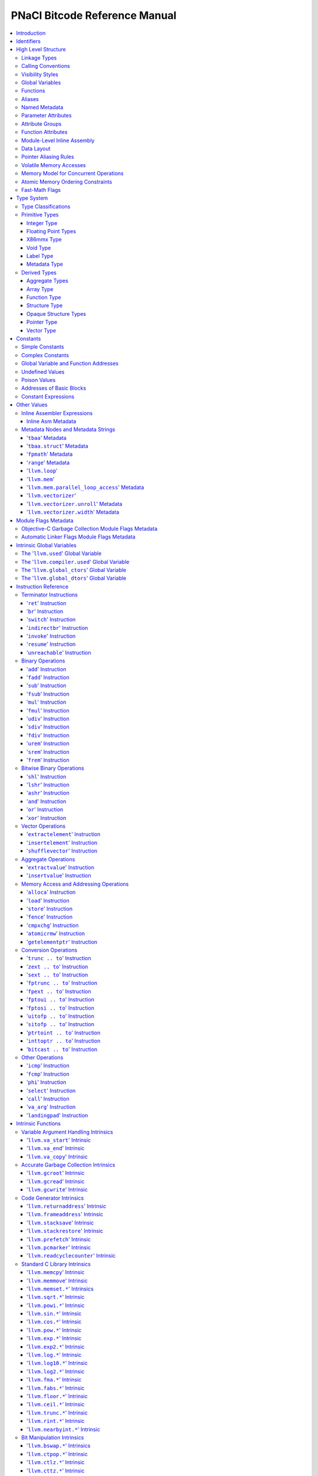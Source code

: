 ==============================
PNaCl Bitcode Reference Manual
==============================

.. contents::
   :local:
   :depth: 3

Introduction
============

This document is a reference manual for the PNaCl bitcode format. It describes
the bitcode on a *semantic* level; the physical encoding level will be described
elsewhere. For the purpose of this document, the textual form of LLVM IR is
used to describe instructions and other bitcode constructs.

Since the PNaCl bitcode is based to a large extent on LLVM IR, many sections
in this document point to a relevant section of the LLVM language reference
manual. Only the changes, restrictions and variations specific to PNaCl are
described - full semantic descriptions are not duplicated from the LLVM
reference manual.

*[TODO(eliben): this may gradually change in the future, as we move more
contents into this document; also, the physical encoding will also be described
here in the future, once we know what it's going to be]*

Identifiers
===========

`LLVM LangRef: Identifiers <LangRef.html#identifiers>`_

High Level Structure
====================

A PNaCl portable executable ("pexe" in short) is a single LLVM IR module.

Linkage Types
-------------

`LLVM LangRef: Linkage Types <LangRef.html#linkage>`_

The linkage types supported by PNaCl bitcode are ``internal`` and ``external``.
A single function in the pexe, named ``_start``, has the linkage type
``external``. All the other functions have the linkage type ``internal``.

Calling Conventions
-------------------

`LLVM LangRef: Calling Conventions <LangRef.html#callingconv>`_

The only calling convention supported by PNaCl bitcode is ``ccc`` - the C
calling convention.

Visibility Styles
-----------------

`LLVM LangRef: Visibility Styles <LangRef.html#visibilitystyles>`_

PNaCl bitcode does not support visibility styles.

Global Variables
----------------

`LLVM LangRef: Global Variables <LangRef.html#globalvars>`_

TODO: TLSModel (localdynamic, etc.) - no support?
TODO: describe our restrictions on global variables

Functions
---------

`LLVM LangRef: Functions <LangRef.html#functionstructure>`_

The restrictions on linkage types, calling conventions and visibility styles
apply to functions. In addition, the following are not supported for functions:

* Function attributes.
* Section specification.
* Garbage collector name.
* Parameter attributes for the return type.

Aliases
-------

`LLVM LangRef: Aliases <LangRef.html#langref_aliases>`_

PNaCl bitcode does not support aliases.

Named Metadata
--------------

`LLVM LangRef: Named Metadata <LangRef.html#namedmetadatastructure>`_

While PNaCl bitcode has provisions for debugging metadata, it is not considered
part of the stable ABI. It exists for tool support and should not appear in
distributed pexes.

Other kinds of LLVM metadata are not supported.

Parameter Attributes
--------------------

`LLVM LangRef: Parameter Attributes <LangRef.html#paramattrs>`_

Attribute Groups
----------------

`LLVM LangRef: Attribute Groups <LangRef.html#attrgrp>`_

Function Attributes
-------------------

`LLVM LangRef: Function Attributes <LangRef.html#fnattrs>`_

Module-Level Inline Assembly
----------------------------

`LLVM LangRef: Module-Level Inline Assembly <LangRef.html#moduleasm>`_

Data Layout
-----------

`LLVM LangRef: Data Layout <LangRef.html#langref_datalayout>`_

Pointer Aliasing Rules
----------------------

`LLVM LangRef: Pointer Aliasing Rules <LangRef.html#pointeraliasing>`_

Volatile Memory Accesses
------------------------

`LLVM LangRef: Volatile Memory Accesses <LangRef.html#volatile>`_

Memory Model for Concurrent Operations
--------------------------------------

`LLVM LangRef: Memory Model for Concurrent Operations <LangRef.html#memmodel>`_

Atomic Memory Ordering Constraints
----------------------------------

`LLVM LangRef: Atomic Memory Ordering Constraints <LangRef.html#ordering>`_

Fast-Math Flags
---------------

`LLVM LangRef: Fast-Math Flags <LangRef.html#fastmath>`_

Type System
===========

`LLVM LangRef: Type System <LangRef.html#typesystem>`_

Type Classifications
--------------------

`LLVM LangRef: Type Classifications <LangRef.html#typeclassifications>`_

Primitive Types
---------------

`LLVM LangRef: Primitive Types <LangRef.html#t_primitive>`_

Integer Type
^^^^^^^^^^^^

`LLVM LangRef: Integer Type <LangRef.html#t_integer>`_

Overview:
"""""""""

Syntax:
"""""""

Examples:
"""""""""

Floating Point Types
^^^^^^^^^^^^^^^^^^^^

`LLVM LangRef: Floating Point Types <LangRef.html#t_floating>`_

X86mmx Type
^^^^^^^^^^^

`LLVM LangRef: X86mmx Type <LangRef.html#t_x86mmx>`_

Overview:
"""""""""

Syntax:
"""""""

Void Type
^^^^^^^^^

`LLVM LangRef: Void Type <LangRef.html#t_void>`_

Overview:
"""""""""

Syntax:
"""""""

Label Type
^^^^^^^^^^

`LLVM LangRef: Label Type <LangRef.html#t_label>`_

Overview:
"""""""""

Syntax:
"""""""

Metadata Type
^^^^^^^^^^^^^

`LLVM LangRef: Metadata Type <LangRef.html#t_metadata>`_

Overview:
"""""""""

Syntax:
"""""""

Derived Types
-------------

`LLVM LangRef: Derived Types <LangRef.html#t_derived>`_

Aggregate Types
^^^^^^^^^^^^^^^

`LLVM LangRef: Aggregate Types <LangRef.html#t_aggregate>`_

Array Type
^^^^^^^^^^

`LLVM LangRef: Array Type <LangRef.html#t_array>`_

Overview:
"""""""""

Syntax:
"""""""

Examples:
"""""""""

Function Type
^^^^^^^^^^^^^

`LLVM LangRef: Function Type <LangRef.html#t_function>`_

Overview:
"""""""""

Syntax:
"""""""

Examples:
"""""""""

Structure Type
^^^^^^^^^^^^^^

`LLVM LangRef: Structure Type <LangRef.html#t_struct>`_

Overview:
"""""""""

Syntax:
"""""""

Examples:
"""""""""

Opaque Structure Types
^^^^^^^^^^^^^^^^^^^^^^

`LLVM LangRef: Opaque Structure Types <LangRef.html#t_opaque>`_

Overview:
"""""""""

Syntax:
"""""""

Examples:
"""""""""

Pointer Type
^^^^^^^^^^^^

`LLVM LangRef: Pointer Type <LangRef.html#t_pointer>`_

Overview:
"""""""""

Syntax:
"""""""

Examples:
"""""""""

Vector Type
^^^^^^^^^^^

`LLVM LangRef: Vector Type <LangRef.html#t_vector>`_

Overview:
"""""""""

Syntax:
"""""""

Examples:
"""""""""

Constants
=========

Simple Constants
----------------

Complex Constants
-----------------

`LLVM LangRef: Complex Constants <LangRef.html#complexconstants>`_

Global Variable and Function Addresses
--------------------------------------

Undefined Values
----------------

`LLVM LangRef: Undefined Values <LangRef.html#undefvalues>`_

Poison Values
-------------

`LLVM LangRef: Poison Values <LangRef.html#poisonvalues>`_

Addresses of Basic Blocks
-------------------------

`LLVM LangRef: Addresses of Basic Blocks <LangRef.html#blockaddress>`_

Constant Expressions
--------------------

`LLVM LangRef: Constant Expressions <LangRef.html#constantexprs>`_

Other Values
============

Inline Assembler Expressions
----------------------------

`LLVM LangRef: Inline Assembler Expressions <LangRef.html#inlineasmexprs>`_

Inline Asm Metadata
^^^^^^^^^^^^^^^^^^^

Metadata Nodes and Metadata Strings
-----------------------------------

`LLVM LangRef: Metadata Nodes and Metadata Strings <LangRef.html#metadata>`_

'``tbaa``' Metadata
^^^^^^^^^^^^^^^^^^^

'``tbaa.struct``' Metadata
^^^^^^^^^^^^^^^^^^^^^^^^^^

'``fpmath``' Metadata
^^^^^^^^^^^^^^^^^^^^^

'``range``' Metadata
^^^^^^^^^^^^^^^^^^^^

'``llvm.loop``'
^^^^^^^^^^^^^^^

'``llvm.mem``'
^^^^^^^^^^^^^^^

'``llvm.mem.parallel_loop_access``' Metadata
^^^^^^^^^^^^^^^^^^^^^^^^^^^^^^^^^^^^^^^^^^^^

'``llvm.vectorizer``'
^^^^^^^^^^^^^^^^^^^^^

'``llvm.vectorizer.unroll``' Metadata
^^^^^^^^^^^^^^^^^^^^^^^^^^^^^^^^^^^^^

'``llvm.vectorizer.width``' Metadata
^^^^^^^^^^^^^^^^^^^^^^^^^^^^^^^^^^^^

Module Flags Metadata
=====================

Objective-C Garbage Collection Module Flags Metadata
----------------------------------------------------

Automatic Linker Flags Module Flags Metadata
--------------------------------------------

Intrinsic Global Variables
==========================

`LLVM LangRef: Intrinsic Global Variables <LangRef.html#intrinsicglobalvariables>`_

The '``llvm.used``' Global Variable
-----------------------------------

`LLVM LangRef: The llvm.used Global Variable <LangRef.html#gv_llvmused>`_

The '``llvm.compiler.used``' Global Variable
--------------------------------------------

`LLVM LangRef: The llvm.compiler.used Global Variable <LangRef.html#gv_llvmcompilerused>`_

The '``llvm.global_ctors``' Global Variable
-------------------------------------------

`LLVM LangRef: The llvm.global_ctors Global Variable <LangRef.html#gv_llvmglobalctors>`_

The '``llvm.global_dtors``' Global Variable
-------------------------------------------

`LLVM LangRef: The llvm.global_dtors Global Variable <LangRef.html#llvmglobaldtors>`_

Instruction Reference
=====================

Terminator Instructions
-----------------------

`LLVM LangRef: Terminator Instructions <LangRef.html#terminators>`_

'``ret``' Instruction
^^^^^^^^^^^^^^^^^^^^^

`LLVM LangRef: ret Instruction <LangRef.html#i_ret>`_

Syntax:
"""""""

Overview:
"""""""""

Arguments:
""""""""""

Semantics:
""""""""""

Example:
""""""""

'``br``' Instruction
^^^^^^^^^^^^^^^^^^^^

`LLVM LangRef: br Instruction <LangRef.html#i_br>`_

Syntax:
"""""""

Overview:
"""""""""

Arguments:
""""""""""

Semantics:
""""""""""

Example:
""""""""

'``switch``' Instruction
^^^^^^^^^^^^^^^^^^^^^^^^

`LLVM LangRef: switch Instruction <LangRef.html#i_switch>`_

Syntax:
"""""""

Overview:
"""""""""

Arguments:
""""""""""

Semantics:
""""""""""

Implementation:
"""""""""""""""

Example:
""""""""

'``indirectbr``' Instruction
^^^^^^^^^^^^^^^^^^^^^^^^^^^^

`LLVM LangRef: indirectbr Instruction <LangRef.html#i_indirectbr>`_

Syntax:
"""""""

Overview:
"""""""""

Arguments:
""""""""""

Semantics:
""""""""""

Implementation:
"""""""""""""""

Example:
""""""""

'``invoke``' Instruction
^^^^^^^^^^^^^^^^^^^^^^^^

`LLVM LangRef: invoke Instruction <LangRef.html#i_invoke>`_

Syntax:
"""""""

Overview:
"""""""""

Arguments:
""""""""""

Semantics:
""""""""""

Example:
""""""""

'``resume``' Instruction
^^^^^^^^^^^^^^^^^^^^^^^^

`LLVM LangRef: resume Instruction <LangRef.html#i_resume>`_

Syntax:
"""""""

Overview:
"""""""""

Arguments:
""""""""""

Semantics:
""""""""""

Example:
""""""""

'``unreachable``' Instruction
^^^^^^^^^^^^^^^^^^^^^^^^^^^^^

`LLVM LangRef: unreachable Instruction <LangRef.html#i_unreachable>`_

Syntax:
"""""""

Overview:
"""""""""

Semantics:
""""""""""

Binary Operations
-----------------

`LLVM LangRef: Binary Operations <LangRef.html#binaryops>`_

'``add``' Instruction
^^^^^^^^^^^^^^^^^^^^^

`LLVM LangRef: add Instruction <LangRef.html#i_add>`_

Syntax:
"""""""

Overview:
"""""""""

Arguments:
""""""""""

Semantics:
""""""""""

Example:
""""""""

'``fadd``' Instruction
^^^^^^^^^^^^^^^^^^^^^^

`LLVM LangRef: fadd Instruction <LangRef.html#i_fadd>`_

Syntax:
"""""""

Overview:
"""""""""

Arguments:
""""""""""

Semantics:
""""""""""

Example:
""""""""

'``sub``' Instruction
^^^^^^^^^^^^^^^^^^^^^

Syntax:
"""""""

Overview:
"""""""""

Arguments:
""""""""""

Semantics:
""""""""""

Example:
""""""""

'``fsub``' Instruction
^^^^^^^^^^^^^^^^^^^^^^

`LLVM LangRef: fsub Instruction <LangRef.html#i_fsub>`_

Syntax:
"""""""

Overview:
"""""""""

Arguments:
""""""""""

Semantics:
""""""""""

Example:
""""""""

'``mul``' Instruction
^^^^^^^^^^^^^^^^^^^^^

Syntax:
"""""""

Overview:
"""""""""

Arguments:
""""""""""

Semantics:
""""""""""

Example:
""""""""

'``fmul``' Instruction
^^^^^^^^^^^^^^^^^^^^^^

`LLVM LangRef: fmul Instruction <LangRef.html#i_fmul>`_

Syntax:
"""""""

Overview:
"""""""""

Arguments:
""""""""""

Semantics:
""""""""""

Example:
""""""""

'``udiv``' Instruction
^^^^^^^^^^^^^^^^^^^^^^

Syntax:
"""""""

Overview:
"""""""""

Arguments:
""""""""""

Semantics:
""""""""""

Example:
""""""""

'``sdiv``' Instruction
^^^^^^^^^^^^^^^^^^^^^^

Syntax:
"""""""

Overview:
"""""""""

Arguments:
""""""""""

Semantics:
""""""""""

Example:
""""""""

'``fdiv``' Instruction
^^^^^^^^^^^^^^^^^^^^^^

`LLVM LangRef: fdiv Instruction <LangRef.html#i_fdiv>`_

Syntax:
"""""""

Overview:
"""""""""

Arguments:
""""""""""

Semantics:
""""""""""

Example:
""""""""

'``urem``' Instruction
^^^^^^^^^^^^^^^^^^^^^^

Syntax:
"""""""

Overview:
"""""""""

Arguments:
""""""""""

Semantics:
""""""""""

Example:
""""""""

'``srem``' Instruction
^^^^^^^^^^^^^^^^^^^^^^

Syntax:
"""""""

Overview:
"""""""""

Arguments:
""""""""""

Semantics:
""""""""""

Example:
""""""""

'``frem``' Instruction
^^^^^^^^^^^^^^^^^^^^^^

`LLVM LangRef: frem Instruction <LangRef.html#i_frem>`_

Syntax:
"""""""

Overview:
"""""""""

Arguments:
""""""""""

Semantics:
""""""""""

Example:
""""""""

Bitwise Binary Operations
-------------------------

`LLVM LangRef: Bitwise Binary Operations <LangRef.html#bitwiseops>`_

'``shl``' Instruction
^^^^^^^^^^^^^^^^^^^^^

Syntax:
"""""""

Overview:
"""""""""

Arguments:
""""""""""

Semantics:
""""""""""

Example:
""""""""

'``lshr``' Instruction
^^^^^^^^^^^^^^^^^^^^^^

Syntax:
"""""""

Overview:
"""""""""

Arguments:
""""""""""

Semantics:
""""""""""

Example:
""""""""

'``ashr``' Instruction
^^^^^^^^^^^^^^^^^^^^^^

Syntax:
"""""""

Overview:
"""""""""

Arguments:
""""""""""

Semantics:
""""""""""

Example:
""""""""

'``and``' Instruction
^^^^^^^^^^^^^^^^^^^^^

Syntax:
"""""""

Overview:
"""""""""

Arguments:
""""""""""

Semantics:
""""""""""

Example:
""""""""

'``or``' Instruction
^^^^^^^^^^^^^^^^^^^^

Syntax:
"""""""

Overview:
"""""""""

Arguments:
""""""""""

Semantics:
""""""""""

Example:
""""""""

'``xor``' Instruction
^^^^^^^^^^^^^^^^^^^^^

Syntax:
"""""""

Overview:
"""""""""

Arguments:
""""""""""

Semantics:
""""""""""

Example:
""""""""

Vector Operations
-----------------

'``extractelement``' Instruction
^^^^^^^^^^^^^^^^^^^^^^^^^^^^^^^^

`LLVM LangRef: extractelement Instruction <LangRef.html#i_extractelement>`_

Syntax:
"""""""

Overview:
"""""""""

Arguments:
""""""""""

Semantics:
""""""""""

Example:
""""""""

'``insertelement``' Instruction
^^^^^^^^^^^^^^^^^^^^^^^^^^^^^^^

`LLVM LangRef: insertelement Instruction <LangRef.html#i_insertelement>`_

Syntax:
"""""""

Overview:
"""""""""

Arguments:
""""""""""

Semantics:
""""""""""

Example:
""""""""

'``shufflevector``' Instruction
^^^^^^^^^^^^^^^^^^^^^^^^^^^^^^^

`LLVM LangRef: shufflevector Instruction <LangRef.html#i_shufflevector>`_

Syntax:
"""""""

Overview:
"""""""""

Arguments:
""""""""""

Semantics:
""""""""""

Example:
""""""""

Aggregate Operations
--------------------

'``extractvalue``' Instruction
^^^^^^^^^^^^^^^^^^^^^^^^^^^^^^

`LLVM LangRef: extractvalue Instruction <LangRef.html#i_extractvalue>`_

Syntax:
"""""""

Overview:
"""""""""

Arguments:
""""""""""

Semantics:
""""""""""

Example:
""""""""

'``insertvalue``' Instruction
^^^^^^^^^^^^^^^^^^^^^^^^^^^^^

`LLVM LangRef: insertvalue Instruction <LangRef.html#i_insertvalue>`_

Syntax:
"""""""

Overview:
"""""""""

Arguments:
""""""""""

Semantics:
""""""""""

Example:
""""""""

Memory Access and Addressing Operations
---------------------------------------

`LLVM LangRef: Memory Access and Addressing Operations <LangRef.html#memoryops>`_

'``alloca``' Instruction
^^^^^^^^^^^^^^^^^^^^^^^^

`LLVM LangRef: alloca Instruction <LangRef.html#i_alloca>`_

Syntax:
"""""""

Overview:
"""""""""

Arguments:
""""""""""

Semantics:
""""""""""

Example:
""""""""

'``load``' Instruction
^^^^^^^^^^^^^^^^^^^^^^

`LLVM LangRef: load Instruction <LangRef.html#i_load>`_

Syntax:
"""""""

Overview:
"""""""""

Arguments:
""""""""""

Semantics:
""""""""""

Examples:
"""""""""

'``store``' Instruction
^^^^^^^^^^^^^^^^^^^^^^^

`LLVM LangRef: store Instruction <LangRef.html#i_store>`_

Syntax:
"""""""

Overview:
"""""""""

Arguments:
""""""""""

Semantics:
""""""""""

Example:
""""""""

'``fence``' Instruction
^^^^^^^^^^^^^^^^^^^^^^^

`LLVM LangRef: fence Instruction <LangRef.html#i_fence>`_

Syntax:
"""""""

Overview:
"""""""""

Arguments:
""""""""""

Semantics:
""""""""""

Example:
""""""""

'``cmpxchg``' Instruction
^^^^^^^^^^^^^^^^^^^^^^^^^

`LLVM LangRef: cmpxchg Instruction <LangRef.html#i_cmpxchg>`_

Syntax:
"""""""

Overview:
"""""""""

Arguments:
""""""""""

Semantics:
""""""""""

Example:
""""""""

'``atomicrmw``' Instruction
^^^^^^^^^^^^^^^^^^^^^^^^^^^

`LLVM LangRef: atomicrmw Instruction <LangRef.html#i_atomicrmw>`_

Syntax:
"""""""

Overview:
"""""""""

Arguments:
""""""""""

Semantics:
""""""""""

Example:
""""""""

'``getelementptr``' Instruction
^^^^^^^^^^^^^^^^^^^^^^^^^^^^^^^

`LLVM LangRef: getelementptr Instruction <LangRef.html#i_getelementptr>`_

Syntax:
"""""""

Overview:
"""""""""

Arguments:
""""""""""

Semantics:
""""""""""

Example:
""""""""

Conversion Operations
---------------------

'``trunc .. to``' Instruction
^^^^^^^^^^^^^^^^^^^^^^^^^^^^^

Syntax:
"""""""

Overview:
"""""""""

Arguments:
""""""""""

Semantics:
""""""""""

Example:
""""""""

'``zext .. to``' Instruction
^^^^^^^^^^^^^^^^^^^^^^^^^^^^

Syntax:
"""""""

Overview:
"""""""""

Arguments:
""""""""""

Semantics:
""""""""""

Example:
""""""""

'``sext .. to``' Instruction
^^^^^^^^^^^^^^^^^^^^^^^^^^^^

Syntax:
"""""""

Overview:
"""""""""

Arguments:
""""""""""

Semantics:
""""""""""

Example:
""""""""

'``fptrunc .. to``' Instruction
^^^^^^^^^^^^^^^^^^^^^^^^^^^^^^^

Syntax:
"""""""

Overview:
"""""""""

Arguments:
""""""""""

Semantics:
""""""""""

Example:
""""""""

'``fpext .. to``' Instruction
^^^^^^^^^^^^^^^^^^^^^^^^^^^^^

Syntax:
"""""""

Overview:
"""""""""

Arguments:
""""""""""

Semantics:
""""""""""

Example:
""""""""

'``fptoui .. to``' Instruction
^^^^^^^^^^^^^^^^^^^^^^^^^^^^^^

Syntax:
"""""""

Overview:
"""""""""

Arguments:
""""""""""

Semantics:
""""""""""

Example:
""""""""

'``fptosi .. to``' Instruction
^^^^^^^^^^^^^^^^^^^^^^^^^^^^^^

Syntax:
"""""""

Overview:
"""""""""

Arguments:
""""""""""

Semantics:
""""""""""

Example:
""""""""

'``uitofp .. to``' Instruction
^^^^^^^^^^^^^^^^^^^^^^^^^^^^^^

Syntax:
"""""""

Overview:
"""""""""

Arguments:
""""""""""

Semantics:
""""""""""

Example:
""""""""

'``sitofp .. to``' Instruction
^^^^^^^^^^^^^^^^^^^^^^^^^^^^^^

Syntax:
"""""""

Overview:
"""""""""

Arguments:
""""""""""

Semantics:
""""""""""

Example:
""""""""

'``ptrtoint .. to``' Instruction
^^^^^^^^^^^^^^^^^^^^^^^^^^^^^^^^

`LLVM LangRef: ptrtoint .. to Instruction <LangRef.html#i_ptrtoint>`_

Syntax:
"""""""

Overview:
"""""""""

Arguments:
""""""""""

Semantics:
""""""""""

Example:
""""""""

'``inttoptr .. to``' Instruction
^^^^^^^^^^^^^^^^^^^^^^^^^^^^^^^^

`LLVM LangRef: inttoptr .. to Instruction <LangRef.html#i_inttoptr>`_

Syntax:
"""""""

Overview:
"""""""""

Arguments:
""""""""""

Semantics:
""""""""""

Example:
""""""""

'``bitcast .. to``' Instruction
^^^^^^^^^^^^^^^^^^^^^^^^^^^^^^^

`LLVM LangRef: bitcast .. to Instruction <LangRef.html#i_bitcast>`_

Syntax:
"""""""

Overview:
"""""""""

Arguments:
""""""""""

Semantics:
""""""""""

Example:
""""""""

Other Operations
----------------

`LLVM LangRef: Other Operations <LangRef.html#otherops>`_

'``icmp``' Instruction
^^^^^^^^^^^^^^^^^^^^^^

`LLVM LangRef: icmp Instruction <LangRef.html#i_icmp>`_

Syntax:
"""""""

Overview:
"""""""""

Arguments:
""""""""""

Semantics:
""""""""""

Example:
""""""""

'``fcmp``' Instruction
^^^^^^^^^^^^^^^^^^^^^^

`LLVM LangRef: fcmp Instruction <LangRef.html#i_fcmp>`_

Syntax:
"""""""

Overview:
"""""""""

Arguments:
""""""""""

Semantics:
""""""""""

Example:
""""""""

'``phi``' Instruction
^^^^^^^^^^^^^^^^^^^^^

`LLVM LangRef: phi Instruction <LangRef.html#i_phi>`_

Syntax:
"""""""

Overview:
"""""""""

Arguments:
""""""""""

Semantics:
""""""""""

Example:
""""""""

'``select``' Instruction
^^^^^^^^^^^^^^^^^^^^^^^^

`LLVM LangRef: select Instruction <LangRef.html#i_select>`_

Syntax:
"""""""

Overview:
"""""""""

Arguments:
""""""""""

Semantics:
""""""""""

Example:
""""""""

'``call``' Instruction
^^^^^^^^^^^^^^^^^^^^^^

`LLVM LangRef: call Instruction <LangRef.html#i_call>`_

Syntax:
"""""""

Overview:
"""""""""

Arguments:
""""""""""

Semantics:
""""""""""

Example:
""""""""

'``va_arg``' Instruction
^^^^^^^^^^^^^^^^^^^^^^^^

`LLVM LangRef: va_arg Instruction <LangRef.html#i_va_arg>`_

Syntax:
"""""""

Overview:
"""""""""

Arguments:
""""""""""

Semantics:
""""""""""

Example:
""""""""

'``landingpad``' Instruction
^^^^^^^^^^^^^^^^^^^^^^^^^^^^

`LLVM LangRef: landingpad Instruction <LangRef.html#i_landingpad>`_

Syntax:
"""""""

Overview:
"""""""""

Arguments:
""""""""""

Semantics:
""""""""""

Example:
""""""""

Intrinsic Functions
===================

`LLVM LangRef: Intrinsic Functions <LangRef.html#intrinsics>`_

Variable Argument Handling Intrinsics
-------------------------------------

`LLVM LangRef: Variable Argument Handling Intrinsics <LangRef.html#int_varargs>`_

'``llvm.va_start``' Intrinsic
^^^^^^^^^^^^^^^^^^^^^^^^^^^^^

`LLVM LangRef: llvm.va_start Intrinsic <LangRef.html#int_va_start>`_

Syntax:
"""""""

Overview:
"""""""""

Arguments:
""""""""""

Semantics:
""""""""""

'``llvm.va_end``' Intrinsic
^^^^^^^^^^^^^^^^^^^^^^^^^^^

Syntax:
"""""""

Overview:
"""""""""

Arguments:
""""""""""

Semantics:
""""""""""

'``llvm.va_copy``' Intrinsic
^^^^^^^^^^^^^^^^^^^^^^^^^^^^

`LLVM LangRef: llvm.va_copy Intrinsic <LangRef.html#int_va_copy>`_

Syntax:
"""""""

Overview:
"""""""""

Arguments:
""""""""""

Semantics:
""""""""""

Accurate Garbage Collection Intrinsics
--------------------------------------

'``llvm.gcroot``' Intrinsic
^^^^^^^^^^^^^^^^^^^^^^^^^^^

`LLVM LangRef: llvm.gcroot Intrinsic <LangRef.html#int_gcroot>`_

Syntax:
"""""""

Overview:
"""""""""

Arguments:
""""""""""

Semantics:
""""""""""

'``llvm.gcread``' Intrinsic
^^^^^^^^^^^^^^^^^^^^^^^^^^^

`LLVM LangRef: llvm.gcread Intrinsic <LangRef.html#int_gcread>`_

Syntax:
"""""""

Overview:
"""""""""

Arguments:
""""""""""

Semantics:
""""""""""

'``llvm.gcwrite``' Intrinsic
^^^^^^^^^^^^^^^^^^^^^^^^^^^^

`LLVM LangRef: llvm.gcwrite Intrinsic <LangRef.html#int_gcwrite>`_

Syntax:
"""""""

Overview:
"""""""""

Arguments:
""""""""""

Semantics:
""""""""""

Code Generator Intrinsics
-------------------------

'``llvm.returnaddress``' Intrinsic
^^^^^^^^^^^^^^^^^^^^^^^^^^^^^^^^^^

Syntax:
"""""""

Overview:
"""""""""

Arguments:
""""""""""

Semantics:
""""""""""

'``llvm.frameaddress``' Intrinsic
^^^^^^^^^^^^^^^^^^^^^^^^^^^^^^^^^

Syntax:
"""""""

Overview:
"""""""""

Arguments:
""""""""""

Semantics:
""""""""""

'``llvm.stacksave``' Intrinsic
^^^^^^^^^^^^^^^^^^^^^^^^^^^^^^

`LLVM LangRef: llvm.stacksave Intrinsic <LangRef.html#int_stacksave>`_

Syntax:
"""""""

Overview:
"""""""""

Semantics:
""""""""""

'``llvm.stackrestore``' Intrinsic
^^^^^^^^^^^^^^^^^^^^^^^^^^^^^^^^^

`LLVM LangRef: llvm.stackrestore Intrinsic <LangRef.html#int_stackrestore>`_

Syntax:
"""""""

Overview:
"""""""""

Semantics:
""""""""""

'``llvm.prefetch``' Intrinsic
^^^^^^^^^^^^^^^^^^^^^^^^^^^^^

Syntax:
"""""""

Overview:
"""""""""

Arguments:
""""""""""

Semantics:
""""""""""

'``llvm.pcmarker``' Intrinsic
^^^^^^^^^^^^^^^^^^^^^^^^^^^^^

Syntax:
"""""""

Overview:
"""""""""

Arguments:
""""""""""

Semantics:
""""""""""

'``llvm.readcyclecounter``' Intrinsic
^^^^^^^^^^^^^^^^^^^^^^^^^^^^^^^^^^^^^

Syntax:
"""""""

Overview:
"""""""""

Semantics:
""""""""""

Standard C Library Intrinsics
-----------------------------

'``llvm.memcpy``' Intrinsic
^^^^^^^^^^^^^^^^^^^^^^^^^^^

`LLVM LangRef: llvm.memcpy Intrinsic <LangRef.html#int_memcpy>`_

Syntax:
"""""""

Overview:
"""""""""

Arguments:
""""""""""

Semantics:
""""""""""

'``llvm.memmove``' Intrinsic
^^^^^^^^^^^^^^^^^^^^^^^^^^^^

Syntax:
"""""""

Overview:
"""""""""

Arguments:
""""""""""

Semantics:
""""""""""

'``llvm.memset.*``' Intrinsics
^^^^^^^^^^^^^^^^^^^^^^^^^^^^^^

Syntax:
"""""""

Overview:
"""""""""

Arguments:
""""""""""

Semantics:
""""""""""

'``llvm.sqrt.*``' Intrinsic
^^^^^^^^^^^^^^^^^^^^^^^^^^^

Syntax:
"""""""

Overview:
"""""""""

Arguments:
""""""""""

Semantics:
""""""""""

'``llvm.powi.*``' Intrinsic
^^^^^^^^^^^^^^^^^^^^^^^^^^^

Syntax:
"""""""

Overview:
"""""""""

Arguments:
""""""""""

Semantics:
""""""""""

'``llvm.sin.*``' Intrinsic
^^^^^^^^^^^^^^^^^^^^^^^^^^

Syntax:
"""""""

Overview:
"""""""""

Arguments:
""""""""""

Semantics:
""""""""""

'``llvm.cos.*``' Intrinsic
^^^^^^^^^^^^^^^^^^^^^^^^^^

Syntax:
"""""""

Overview:
"""""""""

Arguments:
""""""""""

Semantics:
""""""""""

'``llvm.pow.*``' Intrinsic
^^^^^^^^^^^^^^^^^^^^^^^^^^

Syntax:
"""""""

Overview:
"""""""""

Arguments:
""""""""""

Semantics:
""""""""""

'``llvm.exp.*``' Intrinsic
^^^^^^^^^^^^^^^^^^^^^^^^^^

Syntax:
"""""""

Overview:
"""""""""

Arguments:
""""""""""

Semantics:
""""""""""

'``llvm.exp2.*``' Intrinsic
^^^^^^^^^^^^^^^^^^^^^^^^^^^

Syntax:
"""""""

Overview:
"""""""""

Arguments:
""""""""""

Semantics:
""""""""""

'``llvm.log.*``' Intrinsic
^^^^^^^^^^^^^^^^^^^^^^^^^^

Syntax:
"""""""

Overview:
"""""""""

Arguments:
""""""""""

Semantics:
""""""""""

'``llvm.log10.*``' Intrinsic
^^^^^^^^^^^^^^^^^^^^^^^^^^^^

Syntax:
"""""""

Overview:
"""""""""

Arguments:
""""""""""

Semantics:
""""""""""

'``llvm.log2.*``' Intrinsic
^^^^^^^^^^^^^^^^^^^^^^^^^^^

Syntax:
"""""""

Overview:
"""""""""

Arguments:
""""""""""

Semantics:
""""""""""

'``llvm.fma.*``' Intrinsic
^^^^^^^^^^^^^^^^^^^^^^^^^^

Syntax:
"""""""

Overview:
"""""""""

Arguments:
""""""""""

Semantics:
""""""""""

'``llvm.fabs.*``' Intrinsic
^^^^^^^^^^^^^^^^^^^^^^^^^^^

Syntax:
"""""""

Overview:
"""""""""

Arguments:
""""""""""

Semantics:
""""""""""

'``llvm.floor.*``' Intrinsic
^^^^^^^^^^^^^^^^^^^^^^^^^^^^

Syntax:
"""""""

Overview:
"""""""""

Arguments:
""""""""""

Semantics:
""""""""""

'``llvm.ceil.*``' Intrinsic
^^^^^^^^^^^^^^^^^^^^^^^^^^^

Syntax:
"""""""

Overview:
"""""""""

Arguments:
""""""""""

Semantics:
""""""""""

'``llvm.trunc.*``' Intrinsic
^^^^^^^^^^^^^^^^^^^^^^^^^^^^

Syntax:
"""""""

Overview:
"""""""""

Arguments:
""""""""""

Semantics:
""""""""""

'``llvm.rint.*``' Intrinsic
^^^^^^^^^^^^^^^^^^^^^^^^^^^

Syntax:
"""""""

Overview:
"""""""""

Arguments:
""""""""""

Semantics:
""""""""""

'``llvm.nearbyint.*``' Intrinsic
^^^^^^^^^^^^^^^^^^^^^^^^^^^^^^^^

Syntax:
"""""""

Overview:
"""""""""

Arguments:
""""""""""

Semantics:
""""""""""

Bit Manipulation Intrinsics
---------------------------

'``llvm.bswap.*``' Intrinsics
^^^^^^^^^^^^^^^^^^^^^^^^^^^^^

Syntax:
"""""""

Overview:
"""""""""

Semantics:
""""""""""

'``llvm.ctpop.*``' Intrinsic
^^^^^^^^^^^^^^^^^^^^^^^^^^^^

Syntax:
"""""""

Overview:
"""""""""

Arguments:
""""""""""

Semantics:
""""""""""

'``llvm.ctlz.*``' Intrinsic
^^^^^^^^^^^^^^^^^^^^^^^^^^^

Syntax:
"""""""

Overview:
"""""""""

Arguments:
""""""""""

Semantics:
""""""""""

'``llvm.cttz.*``' Intrinsic
^^^^^^^^^^^^^^^^^^^^^^^^^^^

Syntax:
"""""""

Overview:
"""""""""

Arguments:
""""""""""

Semantics:
""""""""""

Arithmetic with Overflow Intrinsics
-----------------------------------

'``llvm.sadd.with.overflow.*``' Intrinsics
^^^^^^^^^^^^^^^^^^^^^^^^^^^^^^^^^^^^^^^^^^

Syntax:
"""""""

Overview:
"""""""""

Arguments:
""""""""""

Semantics:
""""""""""

Examples:
"""""""""

'``llvm.uadd.with.overflow.*``' Intrinsics
^^^^^^^^^^^^^^^^^^^^^^^^^^^^^^^^^^^^^^^^^^

Syntax:
"""""""

Overview:
"""""""""

Arguments:
""""""""""

Semantics:
""""""""""

Examples:
"""""""""

'``llvm.ssub.with.overflow.*``' Intrinsics
^^^^^^^^^^^^^^^^^^^^^^^^^^^^^^^^^^^^^^^^^^

Syntax:
"""""""

Overview:
"""""""""

Arguments:
""""""""""

Semantics:
""""""""""

Examples:
"""""""""

'``llvm.usub.with.overflow.*``' Intrinsics
^^^^^^^^^^^^^^^^^^^^^^^^^^^^^^^^^^^^^^^^^^

Syntax:
"""""""

Overview:
"""""""""

Arguments:
""""""""""

Semantics:
""""""""""

Examples:
"""""""""

'``llvm.smul.with.overflow.*``' Intrinsics
^^^^^^^^^^^^^^^^^^^^^^^^^^^^^^^^^^^^^^^^^^

Syntax:
"""""""

Overview:
"""""""""

Arguments:
""""""""""

Semantics:
""""""""""

Examples:
"""""""""

'``llvm.umul.with.overflow.*``' Intrinsics
^^^^^^^^^^^^^^^^^^^^^^^^^^^^^^^^^^^^^^^^^^

Syntax:
"""""""

Overview:
"""""""""

Arguments:
""""""""""

Semantics:
""""""""""

Examples:
"""""""""

Specialised Arithmetic Intrinsics
---------------------------------

'``llvm.fmuladd.*``' Intrinsic
^^^^^^^^^^^^^^^^^^^^^^^^^^^^^^

Syntax:
"""""""

Overview:
"""""""""

Arguments:
""""""""""

Semantics:
""""""""""

Examples:
"""""""""

Half Precision Floating Point Intrinsics
----------------------------------------

'``llvm.convert.to.fp16``' Intrinsic
^^^^^^^^^^^^^^^^^^^^^^^^^^^^^^^^^^^^

`LLVM LangRef: llvm.convert.to.fp16 Intrinsic <LangRef.html#int_convert_to_fp16>`_

Syntax:
"""""""

Overview:
"""""""""

Arguments:
""""""""""

Semantics:
""""""""""

Examples:
"""""""""

'``llvm.convert.from.fp16``' Intrinsic
^^^^^^^^^^^^^^^^^^^^^^^^^^^^^^^^^^^^^^

`LLVM LangRef: llvm.convert.from.fp16 Intrinsic <LangRef.html#int_convert_from_fp16>`_

Syntax:
"""""""

Overview:
"""""""""

Arguments:
""""""""""

Semantics:
""""""""""

Examples:
"""""""""

Debugger Intrinsics
-------------------

Exception Handling Intrinsics
-----------------------------

Trampoline Intrinsics
---------------------

`LLVM LangRef: Trampoline Intrinsics <LangRef.html#int_trampoline>`_

'``llvm.init.trampoline``' Intrinsic
^^^^^^^^^^^^^^^^^^^^^^^^^^^^^^^^^^^^

`LLVM LangRef: llvm.init.trampoline Intrinsic <LangRef.html#int_it>`_

Syntax:
"""""""

Overview:
"""""""""

Arguments:
""""""""""

Semantics:
""""""""""

'``llvm.adjust.trampoline``' Intrinsic
^^^^^^^^^^^^^^^^^^^^^^^^^^^^^^^^^^^^^^

`LLVM LangRef: llvm.adjust.trampoline Intrinsic <LangRef.html#int_at>`_

Syntax:
"""""""

Overview:
"""""""""

Arguments:
""""""""""

Semantics:
""""""""""

Memory Use Markers
------------------

'``llvm.lifetime.start``' Intrinsic
^^^^^^^^^^^^^^^^^^^^^^^^^^^^^^^^^^^

Syntax:
"""""""

Overview:
"""""""""

Arguments:
""""""""""

Semantics:
""""""""""

'``llvm.lifetime.end``' Intrinsic
^^^^^^^^^^^^^^^^^^^^^^^^^^^^^^^^^

Syntax:
"""""""

Overview:
"""""""""

Arguments:
""""""""""

Semantics:
""""""""""

'``llvm.invariant.start``' Intrinsic
^^^^^^^^^^^^^^^^^^^^^^^^^^^^^^^^^^^^

Syntax:
"""""""

Overview:
"""""""""

Arguments:
""""""""""

Semantics:
""""""""""

'``llvm.invariant.end``' Intrinsic
^^^^^^^^^^^^^^^^^^^^^^^^^^^^^^^^^^

Syntax:
"""""""

Overview:
"""""""""

Arguments:
""""""""""

Semantics:
""""""""""

General Intrinsics
------------------

'``llvm.var.annotation``' Intrinsic
^^^^^^^^^^^^^^^^^^^^^^^^^^^^^^^^^^^

Syntax:
"""""""

Overview:
"""""""""

Arguments:
""""""""""

Semantics:
""""""""""

'``llvm.ptr.annotation.*``' Intrinsic
^^^^^^^^^^^^^^^^^^^^^^^^^^^^^^^^^^^^^

Syntax:
"""""""

Overview:
"""""""""

Arguments:
""""""""""

Semantics:
""""""""""

'``llvm.annotation.*``' Intrinsic
^^^^^^^^^^^^^^^^^^^^^^^^^^^^^^^^^

Syntax:
"""""""

Overview:
"""""""""

Arguments:
""""""""""

Semantics:
""""""""""

'``llvm.trap``' Intrinsic
^^^^^^^^^^^^^^^^^^^^^^^^^

Syntax:
"""""""

Overview:
"""""""""

Arguments:
""""""""""

Semantics:
""""""""""

'``llvm.debugtrap``' Intrinsic
^^^^^^^^^^^^^^^^^^^^^^^^^^^^^^

Syntax:
"""""""

Overview:
"""""""""

Arguments:
""""""""""

Semantics:
""""""""""

'``llvm.stackprotector``' Intrinsic
^^^^^^^^^^^^^^^^^^^^^^^^^^^^^^^^^^^

Syntax:
"""""""

Overview:
"""""""""

Arguments:
""""""""""

Semantics:
""""""""""

'``llvm.objectsize``' Intrinsic
^^^^^^^^^^^^^^^^^^^^^^^^^^^^^^^

Syntax:
"""""""

Overview:
"""""""""

Arguments:
""""""""""

Semantics:
""""""""""

'``llvm.expect``' Intrinsic
^^^^^^^^^^^^^^^^^^^^^^^^^^^

Syntax:
"""""""

Overview:
"""""""""

Arguments:
""""""""""

Semantics:
""""""""""

'``llvm.donothing``' Intrinsic
^^^^^^^^^^^^^^^^^^^^^^^^^^^^^^

Syntax:
"""""""

Overview:
"""""""""

Arguments:
""""""""""

Semantics:
""""""""""

